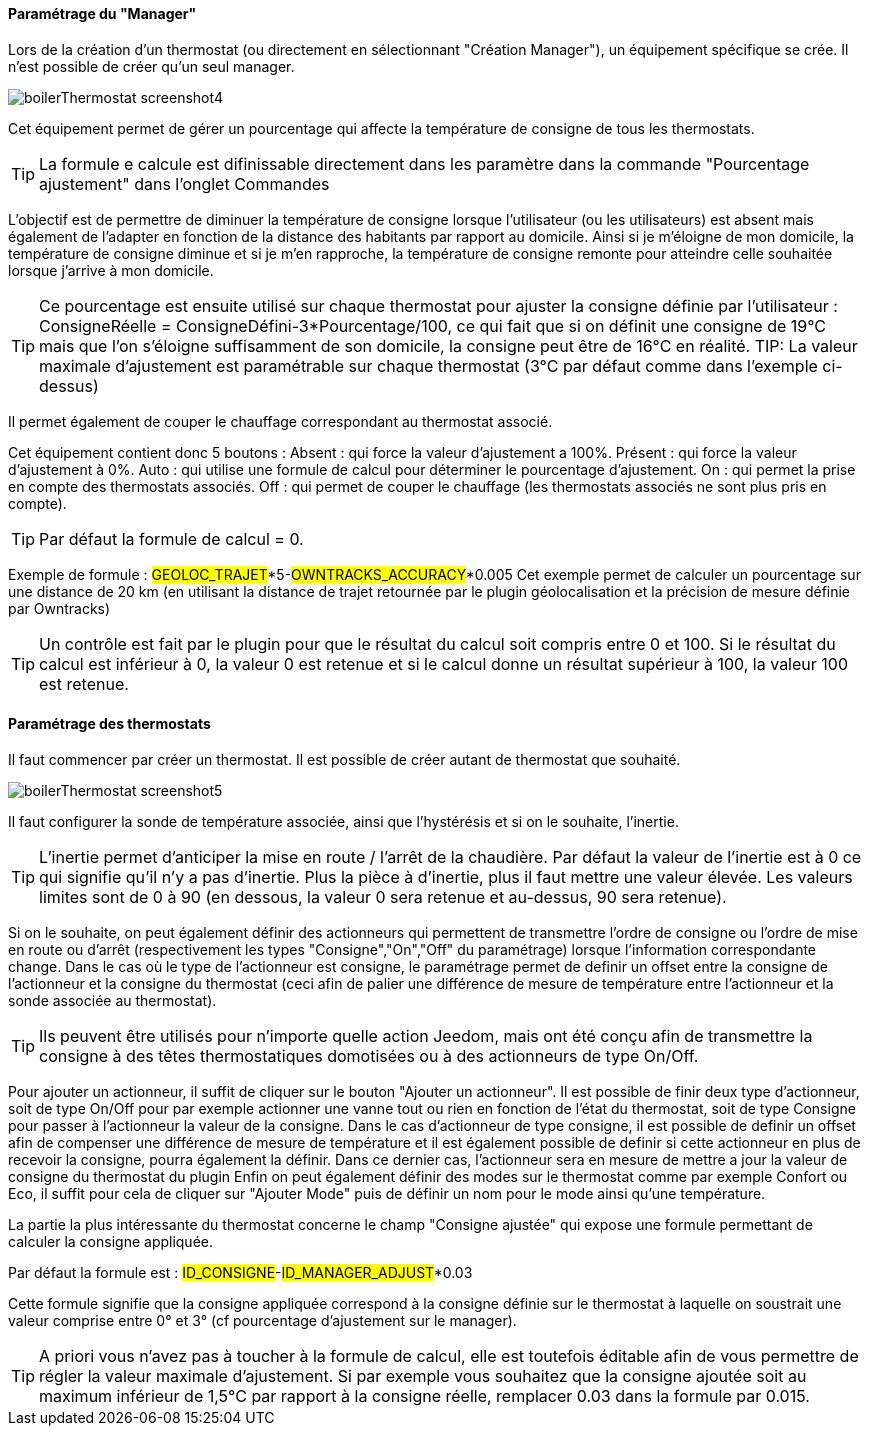==== Paramétrage du "Manager"

Lors de la création d'un thermostat (ou directement en sélectionnant "Création Manager"), un équipement spécifique se crée.
Il n'est possible de créer qu'un seul manager.

image::../images/boilerThermostat_screenshot4.JPG[]

Cet équipement permet de gérer un pourcentage qui affecte la température de consigne de tous les thermostats.

TIP: La formule e calcule est difinissable directement dans les paramètre dans la commande "Pourcentage ajustement" dans l'onglet Commandes

L'objectif est de permettre de diminuer la température de consigne lorsque l'utilisateur (ou les utilisateurs) est absent mais également de l'adapter en fonction de la distance des habitants par rapport au domicile. Ainsi si je m'éloigne de mon domicile, la température de consigne diminue et si je m'en rapproche, la température de consigne remonte pour atteindre celle souhaitée lorsque j'arrive à mon domicile.

TIP: Ce pourcentage est ensuite utilisé sur chaque thermostat pour ajuster la consigne définie par l'utilisateur : ConsigneRéelle = ConsigneDéfini-3*Pourcentage/100, ce qui fait que si on définit une consigne de 19°C mais que l'on s'éloigne suffisamment de son domicile, la consigne peut être de 16°C en réalité.
TIP: La valeur maximale d'ajustement est paramétrable sur chaque thermostat (3°C par défaut comme dans l'exemple ci-dessus)

Il permet également de couper le chauffage correspondant au thermostat associé.

Cet équipement contient donc 5 boutons :
Absent : qui force la valeur d'ajustement a 100%.
Présent : qui force la valeur d'ajustement à 0%.
Auto : qui utilise une formule de calcul pour déterminer le pourcentage d'ajustement.
On : qui permet la prise en compte des thermostats associés.
Off : qui permet de couper le chauffage (les thermostats associés ne sont plus pris en compte).

TIP: Par défaut la formule de calcul = 0.

Exemple de formule :
#GEOLOC_TRAJET#*5-#OWNTRACKS_ACCURACY#*0.005
Cet exemple permet de calculer un pourcentage sur une distance de 20 km (en utilisant la distance de trajet retournée par le plugin géolocalisation et la précision de mesure définie par Owntracks)

TIP: Un contrôle est fait par le plugin pour que le résultat du calcul soit compris entre 0 et 100. Si le résultat du calcul est inférieur à 0, la valeur 0 est retenue et si le calcul donne un résultat supérieur à 100, la valeur 100 est retenue.


==== Paramétrage des thermostats

Il faut commencer par créer un thermostat.
Il est possible de créer autant de thermostat que souhaité.

image::../images/boilerThermostat_screenshot5.JPG[]

Il faut configurer la sonde de température associée, ainsi que l'hystérésis et si on le souhaite, l'inertie.

TIP: L'inertie permet d'anticiper la mise en route / l'arrêt de la chaudière. Par défaut la valeur de l'inertie est à 0 ce qui signifie qu'il n'y a pas d'inertie. Plus la pièce à d'inertie, plus il faut mettre une valeur élevée. Les valeurs limites sont de 0 à 90 (en dessous, la valeur 0 sera retenue et au-dessus, 90 sera retenue).

Si on le souhaite, on peut également définir des actionneurs qui permettent de transmettre l'ordre de consigne ou l'ordre de mise en route ou d'arrêt (respectivement les types "Consigne","On","Off" du paramétrage) lorsque l'information correspondante change.
Dans le cas où le type de l'actionneur est consigne, le paramétrage permet de definir un offset entre la consigne de l'actionneur et la consigne du thermostat (ceci afin de palier une différence de mesure de température entre l'actionneur et la sonde associée au thermostat).

TIP: Ils peuvent être utilisés pour n'importe quelle action Jeedom, mais ont été conçu afin de transmettre la consigne à des têtes thermostatiques domotisées ou à des actionneurs de type On/Off.

Pour ajouter un actionneur, il suffit de cliquer sur le bouton "Ajouter un actionneur". Il est possible de finir deux type d'actionneur, soit de type On/Off pour par exemple actionner une vanne tout ou rien en fonction de l'état du thermostat, soit de type Consigne pour passer à l'actionneur la valeur de la consigne. 
Dans le cas d'actionneur de type consigne, il est possible de definir un offset afin de compenser une différence de mesure de température et il est également possible de definir si cette actionneur en plus de recevoir la consigne, pourra également la définir. Dans ce dernier cas, l'actionneur sera en mesure de mettre a jour la valeur de consigne du thermostat du plugin
Enfin on peut également définir des modes sur le thermostat comme par exemple Confort ou Eco, il suffit pour cela de cliquer sur "Ajouter Mode" puis de définir un nom pour le mode ainsi qu'une température.

La partie la plus intéressante du thermostat concerne le champ "Consigne ajustée" qui expose une formule permettant de calculer la consigne appliquée.

Par défaut la formule est : #ID_CONSIGNE#-#ID_MANAGER_ADJUST#*0.03

Cette formule signifie que la consigne appliquée correspond à la consigne définie sur le thermostat à laquelle on soustrait une valeur comprise entre 0° et 3° (cf pourcentage d'ajustement sur le manager).

TIP: A priori vous n'avez pas à toucher à la formule de calcul, elle est toutefois éditable afin de vous permettre de régler la valeur maximale d'ajustement. Si par exemple vous souhaitez que la consigne ajoutée soit au maximum inférieur de 1,5°C par rapport à la consigne réelle, remplacer 0.03 dans la formule par 0.015.